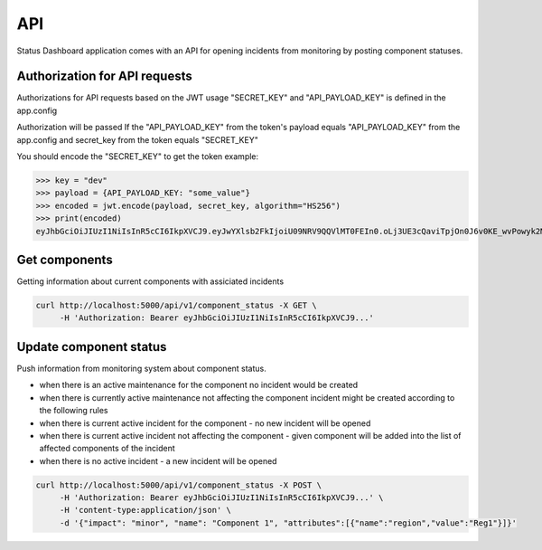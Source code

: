 ===
API
===

Status Dashboard application comes with an API for opening incidents from
monitoring by posting component statuses.


Authorization for API requests
==============================

Authorizations for API requests based on the JWT usage
"SECRET_KEY" and "API_PAYLOAD_KEY" is defined in the app.config

Authorization will be passed If the "API_PAYLOAD_KEY" from the token's payload equals "API_PAYLOAD_KEY" from the app.config
and secret_key from the token equals "SECRET_KEY"

You should encode the "SECRET_KEY" to get the token
example:

.. code-block:: python3

>>> key = "dev"
>>> payload = {API_PAYLOAD_KEY: "some_value"}
>>> encoded = jwt.encode(payload, secret_key, algorithm="HS256")
>>> print(encoded)
eyJhbGciOiJIUzI1NiIsInR5cCI6IkpXVCJ9.eyJwYXlsb2FkIjoiU09NRV9QQVlMT0FEIn0.oLj3UE3cQaviTpjOn0J6v0KE_wvPowyk2MAyN_s00_8


Get components
==============

Getting information about current components with assiciated incidents

.. code-block::

   curl http://localhost:5000/api/v1/component_status -X GET \
        -H 'Authorization: Bearer eyJhbGciOiJIUzI1NiIsInR5cCI6IkpXVCJ9...'


Update component status
=======================

Push information from monitoring system about component status.

- when there is an active maintenance for the component no incident would be
  created

- when there is currently active maintenance not affecting the component incident
  might be created according to the following rules

- when there is current active incident for the component - no new incident
  will be opened

- when there is current active incident not affecting the component - given
  component will be added into the list of affected components of the incident

- when there is no active incident - a new incident will be opened

.. code-block:: console

   curl http://localhost:5000/api/v1/component_status -X POST \
        -H 'Authorization: Bearer eyJhbGciOiJIUzI1NiIsInR5cCI6IkpXVCJ9...' \
        -H 'content-type:application/json' \
        -d '{"impact": "minor", "name": "Component 1", "attributes":[{"name":"region","value":"Reg1"}]}'
